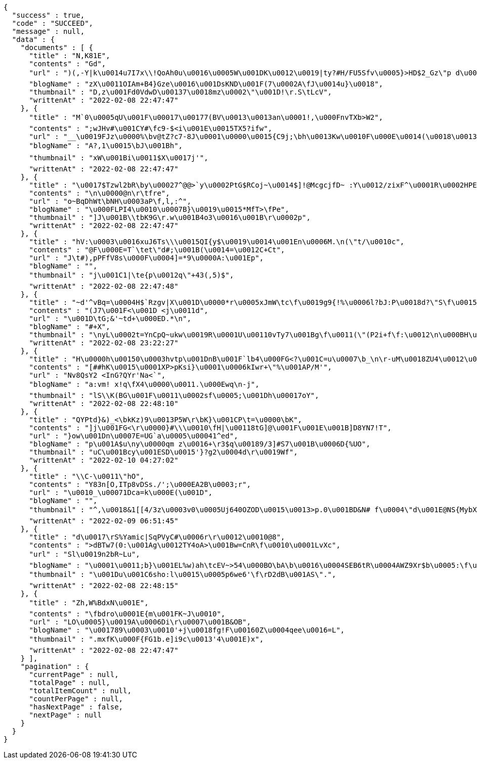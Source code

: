 [source,options="nowrap"]
----
{
  "success" : true,
  "code" : "SUCCEED",
  "message" : null,
  "data" : {
    "documents" : [ {
      "title" : "N,K81E",
      "contents" : "Gd",
      "url" : ")(,-Y|k\u0014u7I7x\\!QoAh0u\u0016\u0005W\u001DK\u0012\u0019|ty?#H/FU5Sfv\u0005}>HD$2_Gz\"p d\u0011_t4+\u001D\f\u0019\u001C~8 bSwQ|m\u0007c\u000EE\u0012I\u00198[_\u001Dz_m\u0012:\u0002~\u0015c\u000Emv\u0002\bt4/h\u0011\u0018\u0017\u0018\u0000\u001EsG=#%v[\u0000FP`VO*( [\u0014s09+\u0014D#\u0012=\u0013`g%6wy8lp(0\u0018z%\u0002N",
      "blogName" : "zX\u0011OIAm+B4}Gze\u0016\u001DsKND\u001F(7\u0002A\fJ\u0014u}\u0018",
      "thumbnail" : "D,z\u001Fd0VdwD\u00137\u0018mz\u0002\"\u001D!\r.S\tLcV",
      "writtenAt" : "2022-02-08 22:47:47"
    }, {
      "title" : "M`0\u0005qU\u001F\u00017\u00177(BV\u0013\u0013an\u0001!,\u000FnvTXb>W2",
      "contents" : ";wJHv#\u001CY#\fc9-$<i\u001E\u0015TX5?ifw",
      "url" : "__\u0019FJz\u0000%\bv@tZ?c7-8J\u0001\u0000\u0015{C9j;\bh\u0013Kw\u0010F\u000E\u0014(\u0018\u00134\u000E1ma([\u0019).ld\f\u0012o\u0005Lo(4\tV\u0014yDiQ8\u0016eW\u0015p+RLn\u0018\u0013",
      "blogName" : "A?,1\u0015\bJ\u001Bh",
      "thumbnail" : "xW\u001Bi\u0011$X\u0017j'",
      "writtenAt" : "2022-02-08 22:47:47"
    }, {
      "title" : "\u0017$Tzwl2bR\by\u00027^@@>`y\u0002PtG$RCoj~\u0014$]!@McgcjfD~ :Y\u0012/zixF^\u0001R\u0002HPE\u001Fn\u0002=\u0016^\u00196[K\u0006J{b'4\u0016D=\tQ\u001Dz}E{\u000F<B\u0001u@\u0004X!\u000F!#U\u0019j\u000F,\u0004x[\u0018f_E<ktP2\u0010k\u0012\f]\u0006\tTnG\fM\u001E-<\bt/hk#>\u0002\u0015[j\u0014p_bcuT/76J7{/R\u0002xN-gn\u0019cKm{t&\u0013\u001A\u0010N*oG5U.\u0003\u001A&cXL`\u0006=_&\u001B~Mx^-D\u0011\u0014\u001A{?\u0002@MhJz\u0000YS'i|44P3#'v,Tl\"x7\u0011\u00140nQ\\m\u00036W\u0013F~\u00110=`nH2O \u000B\u0014Z\u000Fb,\u0004-",
      "contents" : "\n\u0000@n\r\tfre",
      "url" : "o~BqDhWt\bNH\u0003aP\f,l,:^",
      "blogName" : "\u000FLPI4\u0010\u0007B}\u0019\u0015*MfT>\fPe",
      "thumbnail" : "]J\u001B\\tbK9G\r.w\u001B4o3\u0016\u001B\r\u0002p",
      "writtenAt" : "2022-02-08 22:47:47"
    }, {
      "title" : "hV:\u0003\u0016xuJ6Ts\\\u0015QI{y$\u0019\u0014\u001En\u0006M.\n(\"t/\u0010c",
      "contents" : "@F\u000E=T`\tet\"d#;\u001B(\u0014=\u0012C+Ct",
      "url" : "J\t#),pPFfV8s\u000F\u0004]=*9\u0000A:\u001Ep",
      "blogName" : "",
      "thumbnail" : "j\u001C1|\te{p\u0012q\"+43(,5)$",
      "writtenAt" : "2022-02-08 22:47:48"
    }, {
      "title" : "~d'^vBq=\u0004H$`Rzgv|X\u001D\u0000*r\u0005xJmW\tc\f\u0019g9{!%\u0006l?bJ:P\u0018d?\"S\f\u0015\u000FvJ)\u0003sr>?q\u0017%i!.8\u0015R_\u0017\\$\bM**uGO&:[y7M$<$:\u0001/n:Y]H\u001D@\u001El\u0010\u0018scV2",
      "contents" : "(J7\u001F<\u001D <j\u0011d",
      "url" : "\u001D\tG;&'~td+\u000ED.*\n",
      "blogName" : "#+X",
      "thumbnail" : "\nyL\u0002t=YnCpQ~ukw\u0019R\u0001U\u00110vTy7\u001Bg\f\u0011(\"(P2i+f\f:\u0012\n\u000BH\u0019'\t\u0017\u0016\u0000Q(`a\r)muacd?\u00015\u0019\u001F\u001Cj^.\u000B^\u0013\u000BrPWXdW31] \u0015y\u000B2'\u0001_K\u0018\u0007\u0003P\u001FBh65w \u001EA\u001D6o4\\2\u0014$$\u0018}",
      "writtenAt" : "2022-02-08 23:22:27"
    }, {
      "title" : "H\u0000h\u00150\u0003hvtp\u001DnB\u001F`lb4\u000FG<?\u001C=u\u0007\b_\n\r-uM\u0018ZU4\u0012\u0006g\u000BH:1wjk&vV1muVa[\u0005p(\u0002TaW1K\u001FN\u0012'E\u0016\u0013-5RZZA\u0016/GLDsv\u0014\b@1RWRGZIGHi\u000F}s\r|tUi",
      "contents" : "[##hK\u0015\u0001XP>pKsi}\u0001\u0006kIwr+\"%\u001AP/M'",
      "url" : "Nv8QsY2 <InG?QYr'Na<`",
      "blogName" : "a:vm! x!q\fX4\u0000\u0011.\u000Ewq\n-j",
      "thumbnail" : "lS\\K(BG\u001F\u0011\u0002sf\u0005;\u001Dh\u00017oY",
      "writtenAt" : "2022-02-08 22:48:10"
    }, {
      "title" : "QYPtd}&)_<\bkKz)9\u0013P5W\r\bK}\u001CP\t=\u0000\bK",
      "contents" : "]j\u001FG<\r\u0000}#\\\u0010\fH|\u00118tG]@\u001F\u001E\u001B]D8YN7!T",
      "url" : "}ow\u001Dn\u0007E=UG`a\u0005\u00041^ed",
      "blogName" : "p\u001A$u\ny\u0000qm z\u0016+\r3$q\u00189/3]#S7\u001B\u0006D{%UO",
      "thumbnail" : "uC\u001Bcy\u001ESD\u0015'}?g2\u0004d\r\u0019Wf",
      "writtenAt" : "2022-02-10 04:27:02"
    }, {
      "title" : "\\C-\u0011\"hO",
      "contents" : "Y83n[O,ITp8vDSs./';\u000EA2B\u0003;r",
      "url" : "\u0010_\u00071Dca=k\u000E(\u001D",
      "blogName" : "",
      "thumbnail" : "^,\u0018&1[[4/3z\u0003v0\u0005Uj640OZOD\u0015\u0013>p.0\u001BD&N# f\u0004\"d\u001E@NS{MybX\u0012$s5S'\u000FPi=IvyH\u0002\u0000pcH\u0005}Cx\u000F(n\u0012hH\u0003(tY\u000E\u001D!Z&\u001A\u001D\u0010C-G\u001F\u0017(43{Lb\u001B:\u0012$_\u000B\u0007O=L=Ek\u000BQV`Vz\u000F\u0003c(?_P4\u000E(28^\u0017[\u0015>*#Z9)c-)B{mO^\u000E\u0016O5\u0011jn+j(nE]!)DT3<TQ>\u0011>tM9*p\ftqe]qHKb0\u0000YR,}\u0018wy!/\u0011'\u0011&vh:\u0018mbRn\u0002s\\tz##+\u0004 ]@M9UN2?6\bq\u00124xGL\u001970%G\u0014o\u001BML9",
      "writtenAt" : "2022-02-09 06:51:45"
    }, {
      "title" : "d\u0017\rS%Yamic|SqPVyC#\u0006r\r\u0012\u0010@8",
      "contents" : ">dBTw7(0:\u001Ag\u0012TY4oA>\u001Bw=CnR\f\u0010\u0001LvXc",
      "url" : "Sl\u0019n2bR~Lu",
      "blogName" : "\u0001\u0011;b}\u001EL%w)ah\tcEV~>54\u000BO\bA\b\u0016\u0004SEB6tR\u0004AWZ9Xr$b\u0005:\f\u0002\u0004l+vU&<Z36rR\u001D)a\u0017\u001B$yO-nwFa?\u0006K-~yZ1FO\u001DX|\f7\u001Fn$}RH60/\tx1a\u0011\u0002ox\u00066aCn\r'eJd[\r}\u0013$(\tN 0UuI-[5{V7W#ANnb]$$y,\u0015T^\u0012M[+|$nz2G7k6DS\n.i]\u0018#\b\u0014`kdUFw~zKV\u00174N|Vu]rBgX%\u0017[\u0006<g\u0004tk\u0005o6\u0013\u001DgM=\u0010\u0005XG4z?\r\u0010\u0003L]#\u001F\u001C\nn/\t* S\u0017lt5\b\u0016\u001CA\u0014\u0010",
      "thumbnail" : "\u001Du\u001C6sho:l\u0015\u0005p6we6'\f\rD2dB\u001AS\".",
      "writtenAt" : "2022-02-08 22:48:15"
    }, {
      "title" : "Zh,W%BdxN\u001E",
      "contents" : "\fbdro\u0001E{m\u001FK~J\u0010",
      "url" : "LO\u0005}\u0019A\u0006Di\r\u0007\u001B&OB",
      "blogName" : "\u001789\u0003\u0010'+j\u0018fg!F\u00160Z\u0004qee\u0016=L",
      "thumbnail" : ".mxfK\u000F{FG1b.e]i9c\u0013'4\u001E)x",
      "writtenAt" : "2022-02-08 22:47:47"
    } ],
    "pagination" : {
      "currentPage" : null,
      "totalPage" : null,
      "totalItemCount" : null,
      "countPerPage" : null,
      "hasNextPage" : false,
      "nextPage" : null
    }
  }
}
----